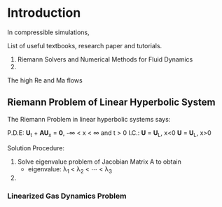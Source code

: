 * Introduction
In compressible simulations, 

List of useful textbooks, research paper and tutorials.
1. Riemann Solvers and Numerical Methods for Fluid Dynamics
2. 

The high Re and Ma flows

** Riemann Problem of Linear Hyperbolic System
The Riemann Problem in linear hyperbolic systems says:

P.D.E:
         \mathbf{U}_t + \mathbf{AU}_x = \mathbf{0},  -\infty < x < \infty and t > 0
I.C.:
         \mathbf{U} = \mathbf{U}_L,      x<0
         \mathbf{U} = \mathbf{U}_L,      x>0
	 
Solution Procedure:
1. Solve eigenvalue problem of Jacobian Matrix A to obtain
   - eigenvalue: \lambda_1 < \lambda_2 < \cdots < \lambda_3
2. 

*** Linearized Gas Dynamics Problem
